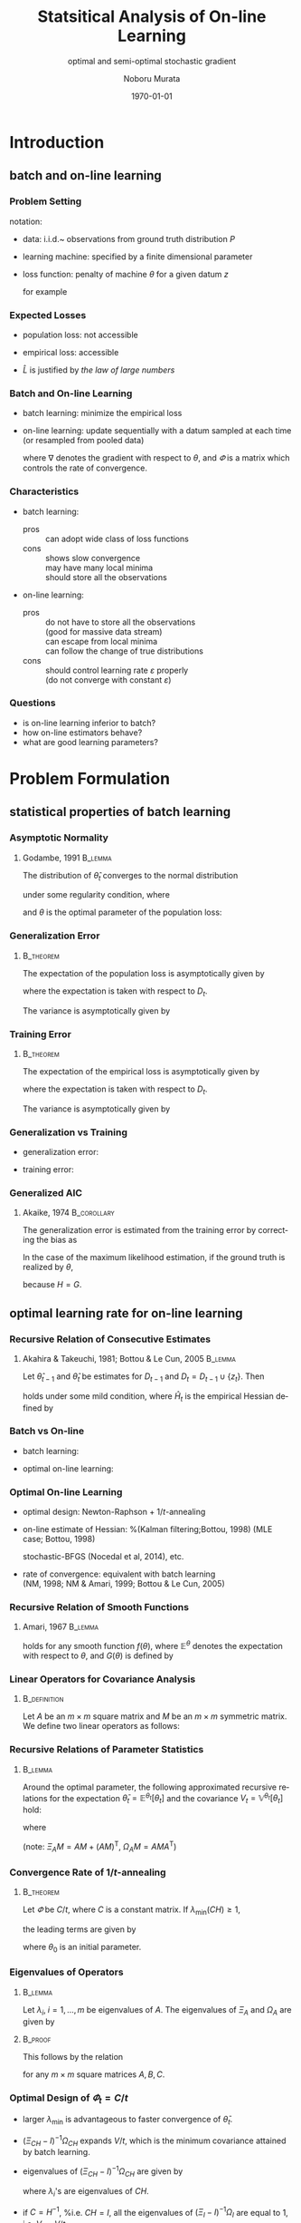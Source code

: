 #+TITLE: Statsitical Analysis of On-line Learning
#+SUBTITLE: optimal and semi-optimal stochastic gradient
#+AUTHOR: Noboru Murata
#+EMAIL: noboru.murata@gmail.com
#+DATE: \today
#+DESCRIPTION: based on N. Murata & Amari 1999, doi:10.1016/S0165-1684(98)00206-0
#+KEYWORDS: online learning, statistical analysis, optimal gradient
#+LANGUAGE: en
#+STARTUP: beamer hidestars content indent
:BEAMER:
#+OPTIONS: H:3 num:t toc:t \n:nil @:t ::t |:t ^:t -:t f:t *:t <:t
#+OPTIONS: TeX:t LaTeX:t skip:nil d:nil todo:t pri:nil tags:not-in-toc
# #+INFOJS_OPT: view:nil toc:nil ltoc:t mouse:underline buttons:0 path:https://orgmode.org/org-info.js
#+EXPORT_SELECT_TAGS: export
#+EXPORT_EXCLUDE_TAGS: noexport
#+HTML_LINK_UP:
#+HTML_LINK_HOME:
#+LaTeX_CLASS: beamer
#+LaTeX_CLASS_OPTIONS: [fleqn,aspectratio=1610]
#+BEAMER_HEADER: \usepackage[toc=none]{mytalk}
# #+BEAMER_HEADER: \usepackage[toc=none,font=heavy]{mytalk}
#+BEAMER_HEADER: \addbibresource{papers.bib}
#+BEAMER_HEADER: \graphicspath{{figs/},{refs/}}
#+BEAMER_HEADER: \DeclareGraphicsExtensions{.pdf,.png,.eps,.jpg}
#+BEAMER_HEADER: \institute{\url{https://noboru-murata.github.io/}}
# #+BEAMER_HEADER: \institute[WASEDA]{Waseda University\\\url{https://noboru-murata.github.io/}}
# #+BEAMER_HEADER: \titlegraphic{\includegraphics[height=1.5cm]{symbol_waseda_3.jpg}
# #+BEAMER_HEADER:    \includegraphics[height=1.5cm,viewport=0 0 150 150,clip]{UTlogo.jpg}
# #+BEAMER_HEADER:    \includegraphics[height=1.5cm]{nict-logo-new2.png}}
# #+BEAMER_HEADER: \myLogo{\lower9pt\hbox{
# #+BEAMER_HEADER:    \reflectbox{\includegraphics[height=26pt]{milk_gray.png}}
# #+BEAMER_HEADER:    \kern-8pt\includegraphics[height=18pt,width=22pt]{milk_sepia.png}}}
#+COLUMNS: "%45ITEM %10BEAMER_env(Env) %10BEAMER_act(Act) %4BEAMER_col(Col) %8BEAMER_opt(Opt)"
# column view: C-c C-x C-c / C-c C-c or q
# beamer block: C-c C-b
:END:

* Introduction
** batch and on-line learning
*** Problem Setting
notation:
- data: 
  i.i.d.~ observations from ground truth distribution \(P\)
  \begin{equation}
    z_{1},z_{2},\dotsc,z_{t},\dotsc \sim^{\mathrm{i.i.d.}} P 
    % \quad\text{(ground truth)}
  \end{equation}
- learning machine:
  specified by a finite dimensional parameter
  \begin{equation}
    \theta \in \Theta\subset \mathbb{R}^{m}
  \end{equation}
- loss function:
  penalty of machine \(\theta\) for a given datum \(z\) 
  \begin{equation}
    l(z;\theta)
    \quad\text{(a smooth function with respect to \(\theta\))}
  \end{equation}
  for example
  \begin{align}
    l(z;\theta)&=-\log p(z:\theta)
    &&\text{negative log loss}\\[-2pt]
    l(z;\theta)&=|y-f(x;\theta)|^{2}
    &&\text{squared loss for \(z=(x,y)\)}
  \end{align}

*** Expected Losses
- population loss: not accessible
  \begin{equation}
    L(\theta)
    =\mathbb{E}_{Z\sim P}[l(Z;\theta)]
  \end{equation}
  \begin{equation}
    \theta_{}
    = \arg\min_\theta L(\theta)
    \quad\text{(optimal parameter)}
  \end{equation}
- empirical loss: accessible
  \begin{equation}
    \hat{L}_{t}(\theta)
    =\frac{1}{t}\sum_{z_{i}\in D_{t}}l(z_{i};\theta),
    \quad D_{t}=\{z_{i}; i=1,\dotsc,t\}
  \end{equation}
- \(\hat{L}\) is justified by \emph{the law of large numbers}
  \begin{equation}
    \hat{L}_{t}(\theta)=\frac{1}{t}\sum_{z_{i}\in {D_{t}}}l(z_{i};\theta)
    \;\xrightarrow{t\to\infty}\;
    L(\theta)
    =\mathbb{E}_{Z\sim P}\left[l(Z;\theta)\right]
  \end{equation}

*** Batch and On-line Learning
- batch learning: minimize the empirical loss
  \begin{equation}
    \hat\theta_{t}
    = \arg\min_\theta \hat{L}_{t}(\theta),
  \end{equation}
- on-line learning: update sequentially
  with a datum sampled at each time
  (or resampled from pooled data)
  \begin{equation}
    \theta_{t}
    = \theta_{t-1} - \varPhi_{t}\nabla l(z_{t};\theta_{t-1}),
    % = \theta_{t} - \varepsilon\nabla l(z_{t};\theta_{t}),
    % \quad(\nabla:\text{gradient w.r.t.\ \(\theta\)})
  \end{equation}
  where \(\nabla\) denotes the gradient with respect to \(\theta\),
  and \(\varPhi\) is a matrix which controls the rate of convergence.

*** Characteristics
- batch learning:
  - pros ::  can adopt wide class of loss functions
  - cons ::  shows slow convergence\\
    may have many local minima\\
    should store all the observations
- on-line learning:
  - pros :: do not have to store all the observations\\
    (good for massive data stream)\\
    can escape from local minima\\
    can follow the change of true distributions
  - cons :: should control learning rate \(\varepsilon\) properly\\
    (do not converge with constant \(\varepsilon\))
*** 
#+begin_export latex
\centering
\includegraphics<+| handout:0>[page=1,width=0.9\textwidth]{batch_grad}%
\includegraphics<+| handout:0>[page=2,width=0.9\textwidth]{batch_grad}%
\includegraphics<+| handout:0>[page=3,width=0.9\textwidth]{batch_grad}%
\includegraphics<+| handout:0>[page=4,width=0.9\textwidth]{batch_grad}%
\includegraphics<+| handout:0>[page=5,width=0.9\textwidth]{batch_grad}%
\includegraphics<+| handout:0>[page=6,width=0.9\textwidth]{batch_grad}%
\includegraphics<+| handout:0>[page=7,width=0.9\textwidth]{batch_grad}%
\includegraphics<+| handout:0>[page=8,width=0.9\textwidth]{batch_grad}%
\includegraphics<+| handout:0>[page=9,width=0.9\textwidth]{batch_grad}%
\includegraphics<+| handout:0>[page=10,width=0.9\textwidth]{batch_grad}%
\includegraphics<+| handout:1>[page=11,width=0.9\textwidth]{batch_grad}%
#+end_export

*** 
#+begin_export latex
\centering
\includegraphics<+| handout:0>[page=1,width=0.9\textwidth]{online}%
\includegraphics<+| handout:0>[page=2,width=0.9\textwidth]{online}%
\includegraphics<+| handout:0>[page=3,width=0.9\textwidth]{online}%
\includegraphics<+| handout:0>[page=4,width=0.9\textwidth]{online}%
\includegraphics<+| handout:0>[page=5,width=0.9\textwidth]{online}%
\includegraphics<+| handout:0>[page=6,width=0.9\textwidth]{online}%
\includegraphics<+| handout:0>[page=7,width=0.9\textwidth]{online}%
\includegraphics<+| handout:0>[page=8,width=0.9\textwidth]{online}%
\includegraphics<+| handout:0>[page=9,width=0.9\textwidth]{online}%
\includegraphics<+| handout:0>[page=10,width=0.9\textwidth]{online}%
\includegraphics<+| handout:1>[page=11,width=0.9\textwidth]{online}%
#+end_export

*** Questions
- is on-line learning inferior to batch?
- how on-line estimators behave?
- what are good learning parameters?


* Problem Formulation
** statistical properties of batch learning
*** Asymptotic Normality
**** Godambe, 1991                                               :B_lemma:
:PROPERTIES:
:BEAMER_env: lemma
:END:
\nocite{Godambe1991}
The distribution of \(\hat{\theta}_{t}\) converges
to the normal distribution 
\begin{equation}
  \hat{\theta}_{t}
  \sim \mathcal{N}\left(\theta_*,\frac{1}{t}V_{}\right),\quad
  V_{}=H^{-1}GH^{-1}
\end{equation}
under some regularity condition, where
\begin{align}
  G
  &=\mathbb{E}_{Z\sim P}
    \left[
    \nabla l(Z;\theta_{}) \nabla l(Z;\theta_{})^{\mathsf{T}}
    \right],\\
  H
  &=\mathbb{E}_{Z\sim P}
    \left[
    \nabla\nabla l(Z;\theta_{})
    \right],
\end{align}
and \(\theta_{}\) is the optimal parameter of the population loss:
\begin{equation}
  \theta_{}
  = \arg\min_\theta L(\theta).
\end{equation}

*** Generalization Error
****                                                           :B_theorem:
:PROPERTIES:
:BEAMER_env: theorem
:END:
The expectation of the population loss is asymptotically given by
\begin{equation}
  \mathbb{E}\Bigl[L(\hat\theta_{t})\Bigr]
  =L(\theta_*)
  +\frac{1}{2t}\mathrm{tr}\, GH^{-1}
  +o\left(\frac{1}{t}\right),
\end{equation}
where the expectation is taken with respect to \(D_{t}\).
#  % \(\hat\theta_{t}\).

The variance is asymptotically given by
\begin{equation}
  \mathbb{V}\Bigl[L(\hat\theta_{t})\Bigr]
  =\frac{1}{2t^2}\mathrm{tr}\, GH^{-1}GH^{-1}
  +o\left(\frac{1}{t^2}\right).
\end{equation}

*** Training Error
****                                                           :B_theorem:
:PROPERTIES:
:BEAMER_env: theorem
:END:
The expectation of the empirical loss is asymptotically given by
\begin{equation}
  \mathbb{E}\Bigl[\hat{L}_{t}(\hat\theta_{t})\Bigr]
  =L(\theta_{})
  -\frac{1}{2t}\mathrm{tr}\, GH^{-1}
  +o\left(\frac{1}{t}\right),
\end{equation}
where the expectation is taken with respect to \(D_{t}\).
# \(\hat\theta_{t}\) and \(D_{t}\).

The variance is asymptotically given by
\begin{equation}
  \mathbb{V}\Bigl[\hat{L}_{t}(\hat\theta_{t})\Bigr]
  =\frac{1}{t}\mathbb{V}_{Z\sim P}\left[l(Z;\theta_{})\right]
  +o\left(\frac{1}{t}\right).
\end{equation}

*** Generalization vs Training
- generalization error:
  \begin{equation}
    \mathbb{E}\Bigl[L(\hat\theta_{t})\Bigr]
    =L(\theta_*)
    +\frac{1}{2t}\mathrm{tr}\, GH^{-1}
    +o\left(\frac{1}{t}\right),
  \end{equation}
- training error:
  \begin{equation}
    \mathbb{E}\Bigl[\hat{L}_{t}(\hat\theta_{t})\Bigr]
    =L(\theta_{})
    -\frac{1}{2t}\mathrm{tr}\, GH^{-1}
    +o\left(\frac{1}{t}\right),
  \end{equation}

*** Generalized AIC
**** Akaike, 1974                                            :B_corollary:
:PROPERTIES:
:BEAMER_env: corollary
:END:
The generalization error is
estimated from the training error by correcting the bias as
\begin{equation}
  L(\hat\theta_{t})
  =
  \hat{L}_{t}(\hat\theta_{t})
  +\frac{1}{t}\mathrm{tr}\, GH^{-1}.
  % \mathbb{E}\left[L(\hat\theta_{t})\right]
  % =
  % \mathbb{E}\left[\hat{L}_{t}(\hat\theta_{t})\right]
  % +\frac{1}{t}\mathrm{tr}\, GH^{-1}.
\end{equation}
In the case of the maximum likelihood estimation,
if the ground truth is realized by \(\theta_{}\), 
\begin{equation}
  L(\hat\theta_{t})
  =
  \hat{L}_{t}(\hat\theta_{t})
  +\frac{m}{t}\quad (m:\text{ dim.\ of }\theta),
  % \mathbb{E}\left[L(\hat\theta_{t})\right]
  % =
  % \mathbb{E}\left[\hat{L}_{t}(\hat\theta_{t})\right]
  % +\frac{m}{t}\quad (m:\text{ dim.\ of }\theta).
\end{equation}
because \(H=G\).

** optimal learning rate for on-line learning
*** Recursive Relation of Consecutive Estimates
**** Akahira & Takeuchi, 1981; Bottou & Le Cun, 2005             :B_lemma:
:PROPERTIES:
:BEAMER_env: lemma
:END:
Let \(\hat\theta_{t-1}\) and \(\hat\theta_{t}\) be estimates for
\(D_{t-1}\) and \(D_{t}=D_{t-1}\cup\{z_{t}\}\).
Then
\begin{equation}
  \hat\theta_{t}
  =\hat\theta_{t-1}
  -\frac{1}{t}\hat{H}_{t}^{-1}\nabla l(z_{t};\hat\theta_{t-1})
  +\mathcal{O}_p\left(\frac{1}{t^2}\right)
\end{equation}
holds under some mild condition,
where \(\hat{H}_{t}\) is the empirical Hessian defined by
\begin{equation}
  \hat{H}_{t}=\frac{1}{t}\sum_{z_{i}\in D_{t}}
  \nabla\nabla l(z_{i};\hat\theta_{t-1}).
\end{equation}

*** Batch vs On-line
- batch learning:
  \begin{equation}
    \hat\theta_{t}
    =\hat\theta_{t-1}
    -\frac{1}{t}\hat{H}_{t}^{-1}\nabla l(z_{t};\hat\theta_{t-1})
    +\text{(higher order term)}
  \end{equation}
- optimal on-line learning:
  \begin{equation}
    \theta_{t}
    =\theta_{t-1}
    -\frac{1}{t}\tilde{H}_{t-1}^{-1}\nabla l(z_{t};\theta_{t-1})
    +\text{(higher order term)}
  \end{equation}

*** Optimal On-line Learning
- optimal design: Newton-Raphson \(+\) \(1/t\)-annealing
  \begin{equation}
    \varPhi_{t} = \frac{1}{t} \hat{H}_{t}^{-1},
    % \varepsilon_{t} = \frac{1}{t} \hat{H}_{t},
    % \quad\text{\(\varepsilon_{t}\): matrix}
  \end{equation}
- on-line estimate of Hessian: %(Kalman filtering;Bottou, 1998)
  (MLE case; Bottou, 1998)
  \begin{align}
    \varPhi_{t+1}
    &=
      \varPhi_{t}
      -\frac{\varPhi_{t}\nabla l\nabla l^{\mathsf{T}}\varPhi_{t}}
      {1+\nabla l^{\mathsf{T}}\varPhi_{t}\nabla l}
    \\
    &\text{ where }\nabla l=\nabla l(z_{t+1};\theta_{t})
  \end{align}
  stochastic-BFGS (Nocedal et al, 2014), etc.
- rate of convergence: \alert{equivalent with batch learning}\\
  (NM, 1998; NM & Amari, 1999; Bottou & Le Cun, 2005)
  \nocite{Bottou1998,Murata1998,MurataAmari1999,BottouLeCun2005}
*** 
#+begin_export latex
\centering
\includegraphics<+|handout:0>[page=1,width=0.9\textwidth]{batch_newton}%
\includegraphics<+|handout:0>[page=2,width=0.9\textwidth]{batch_newton}%
\includegraphics<+|handout:0>[page=3,width=0.9\textwidth]{batch_newton}%
\includegraphics<+|handout:0>[page=4,width=0.9\textwidth]{batch_newton}%
\includegraphics<+|handout:0>[page=5,width=0.9\textwidth]{batch_newton}%
\includegraphics<+|handout:0>[page=6,width=0.9\textwidth]{batch_newton}%
\includegraphics<+|handout:0>[page=7,width=0.9\textwidth]{batch_newton}%
\includegraphics<+|handout:0>[page=8,width=0.9\textwidth]{batch_newton}%
\includegraphics<+|handout:0>[page=9,width=0.9\textwidth]{batch_newton}%
\includegraphics<+|handout:0>[page=10,width=0.9\textwidth]{batch_newton}%
\includegraphics<+|handout:0>[page=11,width=0.9\textwidth]{batch_newton}%
\includegraphics<+|handout:0>[page=12,width=0.9\textwidth]{batch_newton}%
\includegraphics<+|handout:1>[page=13,width=0.9\textwidth]{batch_newton}%
#+end_export

# % \begin{frame}
# %   \frametitle{Newton-Raphson method}
# %   \begin{itemize}
# %   - 勾配の曲がりを補正して，収束速度を上げる方法
# %     \begin{equation}
# %       \hat\theta_{t+1}
# %       = \hat\theta_{t} - H(\hat\theta_{t})^{-1} L_D(\hat\theta_{t}),
# %       \quad H:\text{経験損失のヘシアン}
# %     \end{equation}
# %     \medskip
# %     \begin{description}
# %     -[長所] 収束点のまわりでは2次収束する\\
# %       (初期値を上手く選ぶ必要はある)
# %     -[短所] 逆行列の計算負荷が高い\\ 
# %       (準ニュートン法など軽減する工夫はある)\\
# %       依然として局所解に捕えられる場合がある
# %     \end{description}
# %   \end{itemize}
# % \end{frame}

*** Recursive Relation of Smooth Functions
**** Amari, 1967                                                 :B_lemma:
:PROPERTIES:
:BEAMER_env: lemma
:END:
\nocite{Amari1967}
# % Let \(\varPhi_{t}\) be 
# % \begin{equation}
# %   \varPhi_{t}=\varepsilon_{t}C_{t}\quad
# %   (\varepsilon_{t}:\text{scalar},\;C_{t}:\text{matrix}).
# % \end{equation}
# % For \(\varPhi_{t}=\varepsilon_{t}C_{t}\) with 
# % a sufficiently small scalar \(\varepsilon_{t}\) and a matrix \(C_{t}\),
# % \begin{multline}
# %   \mathbb{E}^{\theta_{t+1}}\left[f(\theta_{t+1})\right]%\\
# %   =
# %   \mathbb{E}^{\theta_{t}}\left[f(\theta_{t})\right]
# %   -\varepsilon_{t} 
# %   \mathbb{E}^{\theta_{t}}\left[\nabla f(\theta_{t})^{\mathsf{T}}C_{t}
# %     \nabla L(\theta_{t})\right]\\
# %   +\frac{\varepsilon_{t}^2}{2}\mathrm{tr}
# %   \mathbb{E}^{\theta_{t}}\left[
# %     C_{t}G(\theta_{t})C_{t}^{\mathsf{T}}\nabla\nabla f(\theta_{t})
# %   \right]
# %   +\mathcal{O}(\varepsilon_{t}^3),
# % \end{multline}
\begin{align}
  \mathbb{E}^{\theta_{t+1}}\left[f(\theta_{t+1})\right]%\\
  =&
     \mathbb{E}^{\theta_{t}}\left[f(\theta_{t})\right]
     -\mathbb{E}^{\theta_{t}}\left[\nabla f(\theta_{t})^{\mathsf{T}}\varPhi_{t}
     \nabla L(\theta_{t})\right]\\
   &+\frac{1}{2}\mathrm{tr}\,
     \mathbb{E}^{\theta_{t}}\left[
     \varPhi_{t}G(\theta_{t})\varPhi_{t}^{\mathsf{T}}\nabla\nabla f(\theta_{t})
     \right]
     +\mathcal{O}(\|\varPhi_{t}\|^3)
\end{align}
# % \begin{multline}
# %   \mathbb{E}^{\theta_{t+1}}\left[f(\theta_{t+1})\right]%\\
# %   =
# %   \mathbb{E}^{\theta_{t}}\left[f(\theta_{t})\right]
# %   -\mathbb{E}^{\theta_{t}}\left[\nabla f(\theta_{t})^{\mathsf{T}}\varPhi_{t}
# %     \nabla L(\theta_{t})\right]\\
# %   +\frac{1}{2}\mathrm{tr}
# %   \mathbb{E}^{\theta_{t}}\left[
# %     \varPhi_{t}G(\theta_{t})\varPhi_{t}^{\mathsf{T}}\nabla\nabla f(\theta_{t})
# %   \right]\\
# %   +\mathcal{O}(\|\varPhi_{t}\|^3)
# % \end{multline}
holds for any smooth function \(f(\theta)\),
where \(\mathbb{E}^{\theta}\) 
denotes the expectation with respect to \(\theta\),
and \(G(\theta)\) is defined by
\begin{equation}
  G(\theta)=
  \mathbb{E}_{Z\sim P}
  \left[\nabla l(Z;\theta)\nabla l(Z;\theta)^{\mathsf{T}}\right].
\end{equation}
# % Note that scales of \(\varepsilon\) and \(C\) are indeterminant, hence 
# % we make a constraint with \(\lambda_{\min}(CH)=1\)

*** Linear Operators for Covariance Analysis
****                                                        :B_definition:
:PROPERTIES:
:BEAMER_env: definition
:END:
Let \(A\) be an \(m\times m\) square matrix 
and \(M\) be an \(m\times m\) symmetric matrix.
We define two linear operators as follows:
\begin{align}
  \Xi_{A}M
  &= AM+(AM)^{\mathsf{T}},\\
  \Omega_{A}M
  &= AMA^{\mathsf{T}}.
\end{align}

*** Recursive Relations of Parameter Statistics
****                                                             :B_lemma:
:PROPERTIES:
:BEAMER_env: lemma
:END:
Around the optimal parameter,
the following approximated recursive relations for
the expectation \(\bar\theta_{t}=\mathbb{E}^{\theta_{t}}\left[\theta_{t}\right]\)
and the covariance \(V_{t}=\mathbb{V}^{\theta_{t}}\left[\theta_{t}\right]\)
hold:
\begin{align}
  \bar{\theta}_{t+1}
  &=\bar{\theta}_{t}
    -Q_{t}(\bar{\theta}_{t}-\theta_{}),\\
  V_{t+1}
  &=V_{t}
    -\Xi_{Q_{t}}V_{t}
    +\Omega_{Q_{t}}V_{}
    -\Omega_{Q_{t}}(\bar{\theta}_{t}-\theta_{}) 
    (\bar{\theta}_{t}-\theta_{})^{\mathsf{T}},
\end{align}
# % \begin{align}
# %   \bar{\theta}_{t+1}&=\bar{\theta}_{t}
# %   -\varepsilon_{t} Q_{t}(\bar{\theta}_{t}-\theta_{}),\\
# %   V_{t+1}&=V_{t}
# %   -\varepsilon_{t}\Xi_{Q_{t}}V_{t}
# %   +\varepsilon_{t}^2\Omega_{Q_{t}}V_{}
# %   -\varepsilon_{t}^2\Omega_{Q_{t}}(\bar{\theta}_{t}-\theta_{}) 
# %   (\bar{\theta}_{t}-\theta_{})^{\mathsf{T}},
# %%   V_{t+1}&=V_{t}
# %%   -\varepsilon_{t}(Q_{t}V_{t}+V_{t}Q_{t}^{\mathsf{T}})
# %%   +\varepsilon_{t}^2Q_{t}V_{}Q_{t}^{\mathsf{T}}\\
# %%   &\phantom{V_{t}}
# %%   -\varepsilon_{t}^2Q_{t}(\bar{\theta}_{t}-\theta_{}) 
# %%   (\bar{\theta}_{t}-\theta_{})^{\mathsf{T}}Q_{t}^{\mathsf{T}},
# % \end{align}
where
\begin{equation}
  Q_{t}=\varPhi_{t}H,\quad
  V_{}=H^{-1}GH^{-1}.
\end{equation}
(note: \(\Xi_{A}M= AM+(AM)^{\mathsf{T}},\;\Omega_{A}M= AMA^{\mathsf{T}}\))
# % \begin{align}
# %         \Xi_{A}M
# %         &= AM+(AM)^{\mathsf{T}},\\
# %         \Omega_{A}M
# %                   &= AMA^{\mathsf{T}}.
# %       \end{align}
# %                               \begin{align}
# %%                                 \bar\theta_{t}&=\mathbb{E}\left[\theta_{t}\right]\\
# %%                                 V_{t}&=\mathbb{V}\left[\theta_{t}\right]\\
# %         Q_{t}&=C_{t}H,\\
# %         V_{}&=H^{-1}GH^{-1}.
# %       \end{align}

*** Convergence Rate of \(1/t\)-annealing
****                                                           :B_theorem:
:PROPERTIES:
:BEAMER_env: theorem
:END:
Let \(\varPhi\) be \(C/t\), where \(C\) is a constant matrix.
If \(\lambda_{\min}(CH)\geq 1\), 
# %                          (the smallest eigenvalue of \(Q=CH\)), 
the leading terms are given by
# %                          following approximated relations hold:
\begin{align}
  \bar\theta_{t}
  &=\theta_{}+S_{t}(\theta_{0}-\theta_{}),
    \quad
    S_{t}
    =\prod_{\tau=2}^{t}\left(I-\frac{CH}{\tau}\right)
    =\mathcal{O}\left(\frac{1}{t^{\lambda_{\min}}}\right),\\
  V_{t}
  &=\left[\left(\Xi_{CH}-I\right)^{-1}\Omega_{CH}\right]\frac{1}{t}V_{},
    \quad V_{}=H^{-1}GH^{-1},
\end{align}
where \(\theta_{0}\) is an initial parameter.
# %         , and 
# %         \begin{equation}
# %   %%           Q=CH,\quad
# %         V_{}=H^{-1}GH^{-1}.
# %         \end{equation}

*** Eigenvalues of Operators
****                                                             :B_lemma:
:PROPERTIES:
:BEAMER_env: lemma
:END:
Let \(\lambda_{i},\;i=1,\dotsc,m\) be eigenvalues of \(A\).
The eigenvalues of \(\Xi_{A}\) and \(\Omega_{A}\) are given by
\begin{align}
  \Xi_{A}:\;&\lambda_{i}+\lambda_{j},\;i,j=1,\dotsc,m,\\
  \Omega_{A}:\;&\lambda_{i}\lambda_{j},\;i,j=1,\dotsc,m.
\end{align}
# %                      Let \(\lambda_{i},\;i=1,\dotsc,m\) be eigenvalues of \(A\).
# %                      The eigenvalues of \(\Xi_{A}\) is given by
# %                      \begin{equation}
# %                      \lambda_{i}+\lambda_{j},\;i,j=1,\dotsc,m
# %                      \end{equation}
# %                      and the eigenvalues of \(\Omega_{A}\) is given by
# %                      \begin{equation}
# %                      \lambda_{i}\lambda_{j},\;i,j=1,\dotsc,m
# %                      \end{equation}
****                                                             :B_proof:
:PROPERTIES:
:BEAMER_env: proof
:END:
This follows by the relation
\begin{equation}
  \mathrm{cs}(ABC)=(C^{\mathsf{T}}\otimes A)\mathrm{cs} B
\end{equation}
for any \(m\times m\) square matrices \(A,B,C\).

*** Optimal Design of \(\varPhi_{t}=C/t\)
- larger \(\lambda_{\min}\) is advantageous to faster convergence of
  \(\bar\theta_{t}\).
- \((\Xi_{CH}-I)^{-1}\Omega_{CH}\) expands \(V_{}/t\), which is the
  minimum covariance attained by batch learning.
- eigenvalues of \((\Xi_{CH}-I)^{-1}\Omega_{CH}\) are given by
  \begin{equation}
    \frac{\lambda_{i}\lambda_{j}}{\lambda_{i}+\lambda_{j}-1},
  \end{equation}
  where \(\lambda_{i}\)'s are eigenvalues of \(CH\).
- if \(C=H^{-1}\), %i.e. \(CH=I\),
  all the eigenvalues of \((\Xi_{I}-I)^{-1}\Omega_{I}\) 
  are equal to 1, i.e. \(V_{t}=V_{}/t\).
- \(\varPhi_{t}=H^{-1}/t\) is optimal.

*** Equivalence to Batch Learning
- on-line learning: 
  \begin{align}
    \mathbb{E}\left[(\theta_{t}-\theta_{})(\theta_{t}-\theta_{})^{\mathsf{T}}\right]
    &=\mathbb{V}\left[\theta_{t}\right]
    % +\text{bias}
    % +\mathcal{O}\left(\frac{1}{t^{2}}\right)
      +\mathbb{E}\left[\theta_{t}-\theta_{}\right]
      \mathbb{E}\left[\theta_{t}-\theta_{}\right]^{\mathsf{T}}\\
    &=\frac{1}{t}V_{}+\mathcal{O}\left(\frac{1}{t^{2}}\right).
  \end{align}
- batch learning:
  \begin{equation}
    \mathbb{E}\left[(\hat\theta_{t}-\theta_{})(\hat\theta_{t}-\theta_{})^{\mathsf{T}}\right]
    =\frac{1}{t}V_{}+\mathcal{O}\left(\frac{1}{t^{2}}\right).
  \end{equation}

*** 
#+begin_export latex
\centering
\includegraphics<+| handout:0>[page=11,width=0.9\textwidth]{online}%
\includegraphics<+| handout:0>[page=12,width=0.9\textwidth]{online}%
\includegraphics<+| handout:1>[page=13,width=0.9\textwidth]{online}%
\includegraphics<+| handout:0>[page=14,width=0.9\textwidth]{online}%
\includegraphics<+| handout:0>[page=15,width=0.9\textwidth]{online}%
#+end_export


* Illustrative Example

** Elo rating system
*** Rating Systems
a method for evaluating the relative skill levels of players
- Elo rating: Arpad Elo, 1960\\
  used in competitor-versus-competitor games such as chess\\
  scores given to players are updated according to game results
- Glicko rating: Mark Glickman, 1997\\
  including confidence of estimated skill levels
- TrueSkill: Ralf Herbrich et al., 2007\\
  extension to multiplayer games\\
  skill levels are random variables (Bayesian framework)

*** Model of Elo Rating
- score: \(\theta=(\theta^{1},\theta^{2},\dotsc)\)
- event: \(z_{t}=(a\succ b)\) (player \(a\) beats player \(b\) at time \(t\))
- probability model: 
  \begin{equation}
    \Pr(a\succ b)
    =P(z_{t};\theta)
    =\frac{1}{1+\exp(\gamma\cdot(\theta^{b}-\theta^{a}))},
  \end{equation}
  where \(\gamma\) is defined such that
  a player whose rating is 200 points greater than the other
  is expected to have a 75\% chance of winning.
  # %	\begin{align}
  # %           \Pr(i\succ j)
  # %           &=P(z_{t};\theta)\\
  # %                       &=\frac{1}{1+\exp(\gamma\cdot(\theta_j-\theta_{i}))}
  # %         \end{align}
- loss function: (negative log loss)
  \begin{equation}
    l(z_{t};\theta)
    =-\log P(z_{t};\theta)
    =\log(1+\exp(\gamma\cdot(\theta^{b}-\theta^{a})))
  \end{equation}
  # %                                     - empirical loss:
  # %                                     \begin{equation}
  # %                                     \hat{L}(\theta)
  # %                                     =\sum_{t=1}^{T}l(z_{t};\theta)
  # %                                     \end{equation}

*** Update Rule of Elo Rating
- gradient:
  \begin{equation}
    \frac{\partial}{\partial\theta^{i}}
    l(z_{t};\theta)=
    \begin{cases}
      0,&i\not=a,b\\
      -\gamma\cdot(1-P(z_{t};\theta)),&i=a\text{ (winner)}\\
      +\gamma\cdot(1-P(z_{t};\theta)),&i=b\text{ (looser)}
    \end{cases}
  \end{equation}
- update rule:
  \begin{align}
    \theta_{t+1}
    &=\theta_{t}-\varepsilon\nabla l(z_{t};\theta)\\
    &=\theta_{t}+
      (0,\dotsc,\underbrace{\varepsilon\gamma(1-P)}_{a},\dotsc,
      \underbrace{-\varepsilon\gamma(1-P)}_{b},\dotsc,0)^{T}
  \end{align}
  where \(k=\varepsilon\gamma=\;
  \text{32 for novices, 16 for professionals}\). 

*** 
**** left                                                          :BMCOL:
:PROPERTIES:
:BEAMER_col: 0.65
:END:
\begin{center}
  \includegraphics<+>[width=\textwidth]{elo_org1}%
  \includegraphics<+>[width=\textwidth]{elo_org2}%
  \includegraphics<+>[width=\textwidth]{elo_org3}%
  % \includegraphics<+>[page=1,width=\textwidth]{elo_org}%
  % \includegraphics<+>[page=2,width=\textwidth]{elo_org}%
  % \includegraphics<+>[page=3,width=\textwidth]{elo_org}%
\end{center}
**** right                                                         :BMCOL:
:PROPERTIES:
:BEAMER_col: 0.35
:END:
fixed rate\\ \(\varPhi_{t}=\varepsilon I\)
- \(10\) players\\
  out of 100
- \(20000\) games\\
  {\small
    (\(400\)[games/pl.])}
- \(k=32,16,64\)
- \(\theta^{i}_{0}=1500\)

*** Optimal Update Rule
- update rule: (\(\varPhi\): matrix)
  \begin{align}
    \theta_{t+1}
    &=\theta_{t}-\varPhi_{t}\nabla l(z_{t};\theta_{t}),\\
    \varPhi_{t+1}
    &=
      \varPhi_{t}
      -\frac{\varPhi_{t}\nabla l_{t}\nabla l_{t}^{\mathsf{T}}\varPhi_{t}}
      {1+\nabla l_{t}^{\mathsf{T}}\varPhi_{t}\nabla l_{t}},\\
    \nabla l_{t}
    &=\nabla l(z_{t+1};\theta_{t})\\	 
    &=(0,\dotsc,\underbrace{\gamma(1-P)}_{a},\dotsc,
      \underbrace{-\gamma(1-P)}_{b},\dotsc,0)^{T}
  \end{align}
- initial value:
  \begin{equation}
    \varPhi_{0}=k I\quad \text{\(I\) is the identity matrix}
  \end{equation}

*** 
**** left                                                          :BMCOL:
:PROPERTIES:
:BEAMER_col: 0.65
:END:
\begin{center}
  \includegraphics[width=\textwidth]{elo_opt}%
\end{center}
**** right                                                         :BMCOL:
:PROPERTIES:
:BEAMER_col: 0.35
:END:
optimal rate
- \(10\) players\\
  out of 100
- \(20000\) games\\
  {\small
    (\(400\)[games/pl.])}
- sensitive to initial value
  # %\(kI\)

** restricted gradient problem
*** Problem of Semi-Optimal Update
- original update rule:
  \(\varDelta\theta=-\varepsilon\nabla l(z_{t};\theta)\)
  - only related players are updated:
    \(\varDelta\theta^{i}=0,\;i\not=a,b\).
  - sum of \(\theta\) is kept constant: 
    \(\boldsymbol{1}^{\mathsf{T}}\varDelta\theta=0\).
- optimal update rule:
  \(\varDelta\theta=-\varPhi_{t}\nabla l(z_{t};\theta)\)
  - all the players are updated, because
    \(\varPhi_{t}=\hat{H}_{t}^{-1}/t\) is a dense matrix.
  - sum of \(\theta\) is not necessarily kept constant.
- our problem: 
  design \(\varPhi_{t}\) to fit the original restriction.

*** Description of Restrictions
- \(1\) vs \(1\) case: (players a and b)
  \begin{equation}
    \varDelta\theta=\alpha\boldsymbol{a},
    \quad
    \boldsymbol{a}^{\mathsf{T}}=
    \bordermatrix{
      &a&b&c&\cr
      &1&-1&0&\cdots
    },
  \end{equation}
  or
  \begin{equation}
    B^{\mathsf{T}}\varDelta\theta=0,
    \quad
    B^{\mathsf{T}}=
    \bordermatrix{
      &a&b&c&d&\cr
      &1&1&0&0&\cdots\cr
      &0&0&1&0&\cdots\cr
      &0&0&0&1&\cdots\cr
      &\vdots&\vdots&&&\ddots
    }.
  \end{equation}

*** Description of Restrictions
- \(2\) vs \(2\) case: (players a\(+\)b and c\(+\)d)
  \begin{equation}
    \varDelta\theta=A\alpha,
    \quad
    A^{\mathsf{T}}=
    \bordermatrix{
      &a&b&c&d&e&\cr
      &1&0&-1&0&0&\cdots\cr
      &1&0&0&-1&0&\cdots\cr
      &0&1&-1&0&0&\cdots\cr
    },
  \end{equation}
  or
  \begin{equation}
    B^{\mathsf{T}}\varDelta\theta=0,
    \quad
    B^{\mathsf{T}}=
    \bordermatrix{
      &a&b&c&d&e&f&\cr
      &1&1&1&1&0&0&\cdots\cr
      &0&0&0&0&1&0&\cdots\cr
      &0&0&0&0&0&1&\cdots\cr
      &\vdots&\vdots&&&&&\ddots
    }.
  \end{equation}

*** Problem Formulation
**** Problem A                                              :B_alertblock:
:PROPERTIES:
:BEAMER_env: alertblock
:END:
Find an ``optimal'' gradient 
\(\varDelta\theta=\varPhi\nabla l(z;\theta)\)
subject to
\begin{equation}
  \varDelta\theta\in \operatorname{Im}A,
  \quad (\varDelta\theta=A\alpha,\;\alpha\in\mathbb{R}^{k})
\end{equation}
for a matrix \(A\in\mathbb{R}^{m\times k}\).
**** Problem B                                              :B_alertblock:
:PROPERTIES:
:BEAMER_env: alertblock
:END:
Find an ``optimal'' gradient 
\(\varDelta\theta=\varPhi\nabla l(z;\theta)\)
subject to
\begin{equation}
  \varDelta\theta\in \operatorname{Ker}B^{\mathsf{T}},
  \quad (B^{\mathsf{T}}\varDelta\theta=0)
\end{equation}
for a matrix \(B\in\mathbb{R}^{m\times(m-k)}\),
**** notes                                               :B_ignoreheading:
:PROPERTIES:
:BEAMER_env: ignoreheading
:END:
cf. \(f(\theta)=\text{const.}\Rightarrow \nabla f(\theta)^{\mathsf{T}}\varDelta\theta=0\)

*** Assumptions
- optimality is defined in terms of
  \begin{equation}
    \text{minimize}\;\|H^{-1}\nabla l-\varDelta\theta\|_{M},
  \end{equation}
  where 
  \(\|x\|_{M}^{2}=\langle x,x\rangle_{M}\)
  and 
  \(\langle x,y\rangle_{M}=\langle Mx,y\rangle\).
- \(M\) is chosen as \(H\), because
  - quadratic approximation of population loss:
    \begin{equation}
      \|\theta-\theta_{}\|_{H}^{2}
      =(\theta-\theta_{})^{\mathsf{T}}H(\theta-\theta_{})
      =L(\theta)-L(\theta_{})
    \end{equation}
  - Mahalanobis distance in maximum likelihood case:
    \begin{equation}
      \mathbb{V}[\hat\theta_{t}]
      =\frac{1}{t}H^{-1}GH^{-1}
      =\frac{1}{t}H^{-1}
    \end{equation}
    % - (\(\varPhi_{t}\) becomes symmetric.)

*** Solutions
- decompose \(\varPhi_{t}\) into scalar and matrix parts as
  \begin{equation}
    \varPhi_{t}=\varepsilon_{t} C,\quad\text{(e.g., \(\varepsilon_{t}=1/t\))}
  \end{equation}
- solutions for the problems are: 
**** Problem A                                                   :B_block:
:PROPERTIES:
:BEAMER_env: block
:END:
\begin{equation}
  C_{A}=A(A^{\mathsf{T}}HA)^{-1}A^{\mathsf{T}}
\end{equation}
**** Problem B                                                   :B_block:
:PROPERTIES:
:BEAMER_env: block
:END:
\begin{equation}
  C_{B}=H^{-1}-H^{-1}B(B^{\mathsf{T}}H^{-1}B)^{-1}B^{\mathsf{T}}H^{-1}
\end{equation}

# % \begin{frame}
# %   \begin{columns}
# %     \begin{column}{.7\textwidth}
# %       \begin{center}
# %         \includegraphics[width=\textwidth]{elo_mod}%
# %       \end{center}
# %     \end{column}
# %     \begin{column}{.3\textwidth}
# %       \structure{準最適な学習係数}
# %       \begin{itemize}
# %       - 対戦人数: 32人
# %       - 更新回数: 10000回
# %       - 初期係数: \(k=32*20\)\\
# %         (Hesse行列の対角のみ使用)
# %       \end{itemize}
# %     \end{column}
# %   \end{columns}
# % \end{frame}

*** 
**** left                                                          :BMCOL:
:PROPERTIES:
:BEAMER_col: 0.65
:END:
\begin{center}
  \includegraphics[width=\textwidth]{elo_sub}%
\end{center}
**** right                                                         :BMCOL:
:PROPERTIES:
:BEAMER_col: 0.35
:END:
sub-optimal rate
- \(10\) players\\
  out of 100
- \(20000\) games\\
  {\small
  (\(400\)[games/pl.])}

*** Notes on Solutions
- \(C_{A}\) and \(C_{B}\) are symmetric (only when \(M=H\)).
- \(C_{A}H\) or \(C_{B}H\) is a projection matrix:
  # %           \begin{align}
  # %           \bar{\theta}_{t+1}&=\bar{\theta}_{t}
  # %                                           -\varepsilon_{t} Q_{t}(\bar{\theta}_{t}-\theta_{}),\\
  # %           V_{t+1}&=V_{t}
  # %                                -\varepsilon_{t}\Xi_{Q_{t}}V_{t}
  # %                                +\varepsilon_{t}^2\Omega_{Q_{t}}V_{}
  # %                                -\varepsilon_{t}^2\Omega_{Q_{t}}(\bar{\theta}_{t}-\theta_{}) 
  # %                                (\bar{\theta}_{t}-\theta_{})^{\mathsf{T}}.
  # %         \end{align}
  # %                                eigenvalues \(\lambda\) and eigenvectors \(v\) are of \(Q_{t}\) are:
  \begin{equation}
    \lambda
    =
    \begin{cases}
      1,& v\in\operatorname{Im}A\text{ or }\operatorname{Ker}B,\\
      0,& \text{otherwise}.
    \end{cases}
    % =
    % \begin{cases}
    %   1,& \text{otherwise},\\
    %   0,& v\in\operatorname{Ker}B.
    % \end{cases}
  \end{equation}
- if \(k\) is small, calculating \(C_{A}\) is more efficient than \(C_{B}\).
- only a few parameters are updated, however convergence is as
  good as optimal case.\\
  (information loss is quite small in some case)
  # %           - define a efficiency factor by
  # %           \begin{equation}
  # %           r=
  # %           \end{equation}
  # %           - eigenvalues of \(\mathbb{E}[Q_{t}]\) are:
  # %           - assume \(Q_{t}\) distributes \emph{uniformly}, then
  # %           \begin{equation}
  # %           \mathbb{E}[\lambda]=\frac{k}{m}=\gamma,
  # %           \quad (k=\dim\operatorname{Im}A=\dim\operatorname{Ker}B).
  # %%           \quad\text{(efficiency)}.
  # %           \end{equation}
  # %           - \(\varepsilon_{t}\) is scaled as
  # %           \(\varepsilon_{t}={1}/{\gamma t}\),
  # %%           \(\displaystyle\varepsilon_{t}=\frac{1}{\gamma t}\),
  # %           (\(\gamma t\): the effective number of samples).
  # %%           \begin{equation}
  # %           \varepsilon_{t}=\frac{1}{\gamma t},
  # %           \quad\text{(\(\gamma t\): effective number of samples)}.
  # %           \end{equation}

* Conclusion
*** Concluding Remarks
we have investigated
- dynamics of convergence phase of on-line learning,
- conditions for optimal convergence rate,
- optimal projection of gradients to subspaces,

practical applications would be
- skill level rating systems,
- on-line learning for Bradley-Terry model,
- distributed control systems.

*** References
:PROPERTIES:
:BEAMER_opt: allowframebreaks
:END:
\printbibliography[heading=none]


* COMMENT File Local Variables
# Local Variables:
# End:
    

